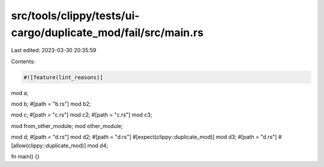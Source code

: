 src/tools/clippy/tests/ui-cargo/duplicate_mod/fail/src/main.rs
==============================================================

Last edited: 2023-03-30 20:35:59

Contents:

.. code-block:: rs

    #![feature(lint_reasons)]

mod a;

mod b;
#[path = "b.rs"]
mod b2;

mod c;
#[path = "c.rs"]
mod c2;
#[path = "c.rs"]
mod c3;

mod from_other_module;
mod other_module;

mod d;
#[path = "d.rs"]
mod d2;
#[path = "d.rs"]
#[expect(clippy::duplicate_mod)]
mod d3;
#[path = "d.rs"]
#[allow(clippy::duplicate_mod)]
mod d4;

fn main() {}



